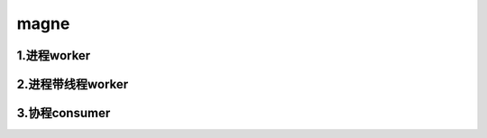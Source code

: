 magne
=======

1.进程worker
-------------


2.进程带线程worker
-------------------


3.协程consumer
-----------------


